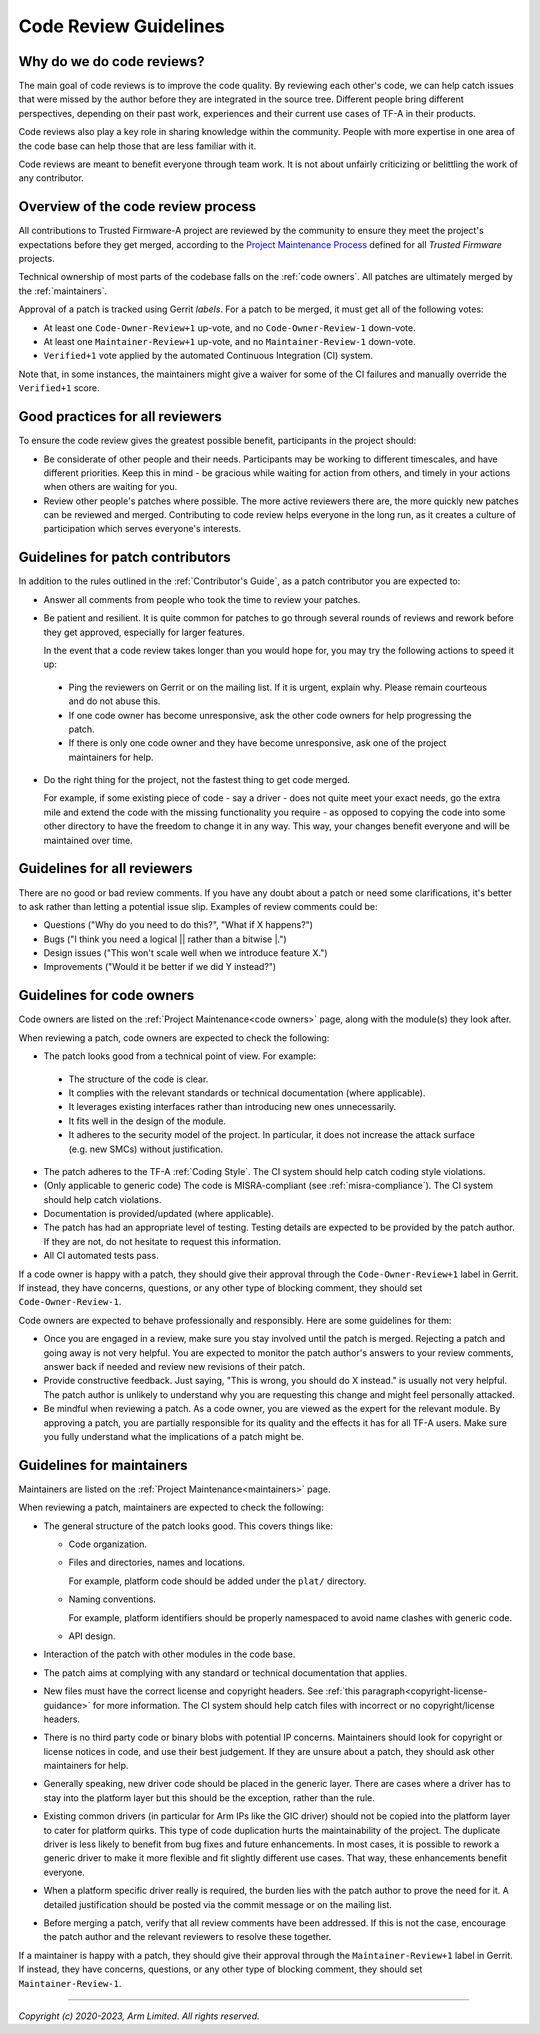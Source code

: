 Code Review Guidelines
======================

Why do we do code reviews?
--------------------------

The main goal of code reviews is to improve the code quality. By reviewing each
other's code, we can help catch issues that were missed by the author
before they are integrated in the source tree. Different people bring different
perspectives, depending on their past work, experiences and their current use
cases of TF-A in their products.

Code reviews also play a key role in sharing knowledge within the
community. People with more expertise in one area of the code base can
help those that are less familiar with it.

Code reviews are meant to benefit everyone through team work. It is not about
unfairly criticizing or belittling the work of any contributor.


Overview of the code review process
-----------------------------------

All contributions to Trusted Firmware-A project are reviewed by the community to
ensure they meet the project's expectations before they get merged, according to
the `Project Maintenance Process`_ defined for all `Trusted Firmware` projects.

Technical ownership of most parts of the codebase falls on the :ref:`code
owners`. All patches are ultimately merged by the :ref:`maintainers`.

Approval of a patch is tracked using Gerrit `labels`. For a patch to be merged,
it must get all of the following votes:

- At least one ``Code-Owner-Review+1`` up-vote, and no ``Code-Owner-Review-1``
  down-vote.

- At least one ``Maintainer-Review+1`` up-vote, and no ``Maintainer-Review-1``
  down-vote.

- ``Verified+1`` vote applied by the automated Continuous Integration (CI)
  system.

Note that, in some instances, the maintainers might give a waiver for some of
the CI failures and manually override the ``Verified+1`` score.


Good practices for all reviewers
--------------------------------

To ensure the code review gives the greatest possible benefit, participants in
the project should:

-  Be considerate of other people and their needs. Participants may be working
   to different timescales, and have different priorities. Keep this in
   mind - be gracious while waiting for action from others, and timely in your
   actions when others are waiting for you.

-  Review other people's patches where possible. The more active reviewers there
   are, the more quickly new patches can be reviewed and merged. Contributing to
   code review helps everyone in the long run, as it creates a culture of
   participation which serves everyone's interests.


Guidelines for patch contributors
---------------------------------

In addition to the rules outlined in the :ref:`Contributor's Guide`, as a patch
contributor you are expected to:

-  Answer all comments from people who took the time to review your
   patches.

-  Be patient and resilient. It is quite common for patches to go through
   several rounds of reviews and rework before they get approved, especially
   for larger features.

   In the event that a code review takes longer than you would hope for, you
   may try the following actions to speed it up:

  -  Ping the reviewers on Gerrit or on the mailing list. If it is urgent,
     explain why. Please remain courteous and do not abuse this.

  -  If one code owner has become unresponsive, ask the other code owners for
     help progressing the patch.

  -  If there is only one code owner and they have become unresponsive, ask one
     of the project maintainers for help.

-  Do the right thing for the project, not the fastest thing to get code merged.

   For example, if some existing piece of code - say a driver - does not quite
   meet your exact needs, go the extra mile and extend the code with the missing
   functionality you require - as opposed to copying the code into some other
   directory to have the freedom to change it in any way. This way, your changes
   benefit everyone and will be maintained over time.


Guidelines for all reviewers
----------------------------

There are no good or bad review comments. If you have any doubt about a patch or
need some clarifications, it's better to ask rather than letting a potential
issue slip. Examples of review comments could be:

- Questions ("Why do you need to do this?", "What if X happens?")
- Bugs ("I think you need a logical \|\| rather than a bitwise \|.")
- Design issues ("This won't scale well when we introduce feature X.")
- Improvements ("Would it be better if we did Y instead?")


Guidelines for code owners
--------------------------

Code owners are listed on the :ref:`Project Maintenance<code owners>` page,
along with the module(s) they look after.

When reviewing a patch, code owners are expected to check the following:

-  The patch looks good from a technical point of view. For example:

  -  The structure of the code is clear.

  -  It complies with the relevant standards or technical documentation (where
     applicable).

  -  It leverages existing interfaces rather than introducing new ones
     unnecessarily.

  -  It fits well in the design of the module.

  -  It adheres to the security model of the project. In particular, it does not
     increase the attack surface (e.g. new SMCs) without justification.

-  The patch adheres to the TF-A :ref:`Coding Style`. The CI system should help
   catch coding style violations.

-  (Only applicable to generic code) The code is MISRA-compliant (see
   :ref:`misra-compliance`). The CI system should help catch violations.

-  Documentation is provided/updated (where applicable).

-  The patch has had an appropriate level of testing. Testing details are
   expected to be provided by the patch author. If they are not, do not hesitate
   to request this information.

-  All CI automated tests pass.

If a code owner is happy with a patch, they should give their approval
through the ``Code-Owner-Review+1`` label in Gerrit. If instead, they have
concerns, questions, or any other type of blocking comment, they should set
``Code-Owner-Review-1``.

Code owners are expected to behave professionally and responsibly. Here are some
guidelines for them:

-  Once you are engaged in a review, make sure you stay involved until the patch
   is merged. Rejecting a patch and going away is not very helpful. You are
   expected to monitor the patch author's answers to your review comments,
   answer back if needed and review new revisions of their patch.

-  Provide constructive feedback. Just saying, "This is wrong, you should do X
   instead." is usually not very helpful. The patch author is unlikely to
   understand why you are requesting this change and might feel personally
   attacked.

-  Be mindful when reviewing a patch. As a code owner, you are viewed as
   the expert for the relevant module. By approving a patch, you are partially
   responsible for its quality and the effects it has for all TF-A users. Make
   sure you fully understand what the implications of a patch might be.


Guidelines for maintainers
--------------------------

Maintainers are listed on the :ref:`Project Maintenance<maintainers>` page.

When reviewing a patch, maintainers are expected to check the following:

-  The general structure of the patch looks good. This covers things like:

   -  Code organization.

   -  Files and directories, names and locations.

      For example, platform code should be added under the ``plat/`` directory.

   -  Naming conventions.

      For example, platform identifiers should be properly namespaced to avoid
      name clashes with generic code.

   -  API design.

-  Interaction of the patch with other modules in the code base.

-  The patch aims at complying with any standard or technical documentation
   that applies.

-  New files must have the correct license and copyright headers. See :ref:`this
   paragraph<copyright-license-guidance>` for more information. The CI system
   should help catch files with incorrect or no copyright/license headers.

-  There is no third party code or binary blobs with potential IP concerns.
   Maintainers should look for copyright or license notices in code, and use
   their best judgement. If they are unsure about a patch, they should ask
   other maintainers for help.

-  Generally speaking, new driver code should be placed in the generic
   layer. There are cases where a driver has to stay into the platform layer but
   this should be the exception, rather than the rule.

-  Existing common drivers (in particular for Arm IPs like the GIC driver) should
   not be copied into the platform layer to cater for platform quirks. This
   type of code duplication hurts the maintainability of the project. The
   duplicate driver is less likely to benefit from bug fixes and future
   enhancements. In most cases, it is possible to rework a generic driver to
   make it more flexible and fit slightly different use cases. That way, these
   enhancements benefit everyone.

-  When a platform specific driver really is required, the burden lies with the
   patch author to prove the need for it. A detailed justification should be
   posted via the commit message or on the mailing list.

-  Before merging a patch, verify that all review comments have been addressed.
   If this is not the case, encourage the patch author and the relevant
   reviewers to resolve these together.

If a maintainer is happy with a patch, they should give their approval
through the ``Maintainer-Review+1`` label in Gerrit. If instead, they have
concerns, questions, or any other type of blocking comment, they should set
``Maintainer-Review-1``.

--------------

*Copyright (c) 2020-2023, Arm Limited. All rights reserved.*

.. _Project Maintenance Process: https://developer.trustedfirmware.org/w/collaboration/project-maintenance-process/
